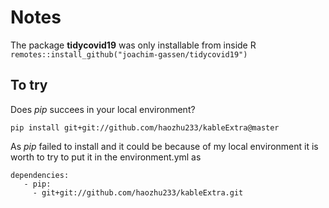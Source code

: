 * Notes

The package *tidycovid19* was only installable from inside R
~remotes::install_github("joachim-gassen/tidycovid19")~

** To try

Does /pip/ succees in your local environment?

~pip install git+git://github.com/haozhu233/kableExtra@master~

As /pip/ failed to install and it could be because of my local
environment it is worth to try to put it in the environment.yml as
#+BEGIN_EXAMPLE
dependencies:
   - pip:
     - git+git://github.com/haozhu233/kableExtra.git
#+END_EXAMPLE


